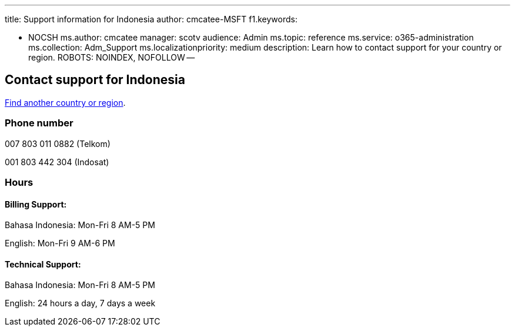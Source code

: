 '''

title: Support information for Indonesia author: cmcatee-MSFT f1.keywords:

* NOCSH ms.author: cmcatee manager: scotv audience: Admin ms.topic: reference ms.service: o365-administration ms.collection: Adm_Support ms.localizationpriority: medium description: Learn how to contact support for your country or region.
ROBOTS: NOINDEX, NOFOLLOW --

== Contact support for Indonesia

xref:../get-help-support.adoc[Find another country or region].

=== Phone number

007 803 011 0882 (Telkom)

001 803 442 304 (Indosat)

=== Hours

==== Billing Support:

Bahasa Indonesia: Mon-Fri 8 AM-5 PM

English: Mon-Fri 9 AM-6 PM

==== Technical Support:

Bahasa Indonesia: Mon-Fri 8 AM-5 PM

English: 24 hours a day, 7 days a week
